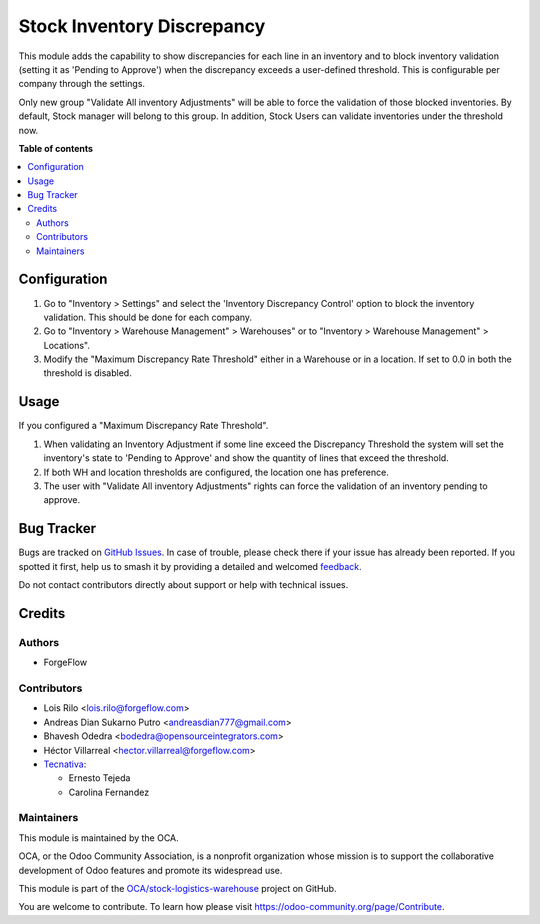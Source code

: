 ===========================
Stock Inventory Discrepancy
===========================

.. 
   !!!!!!!!!!!!!!!!!!!!!!!!!!!!!!!!!!!!!!!!!!!!!!!!!!!!
   !! This file is generated by oca-gen-addon-readme !!
   !! changes will be overwritten.                   !!
   !!!!!!!!!!!!!!!!!!!!!!!!!!!!!!!!!!!!!!!!!!!!!!!!!!!!
   !! source digest: sha256:f641b413629bafcfd49b92f193419c1f3b79b143737dd5c7bad281002266fdd8
   !!!!!!!!!!!!!!!!!!!!!!!!!!!!!!!!!!!!!!!!!!!!!!!!!!!!

.. |badge1| image:: https://img.shields.io/badge/maturity-Beta-yellow.png
    :target: https://odoo-community.org/page/development-status
    :alt: Beta
.. |badge2| image:: https://img.shields.io/badge/licence-AGPL--3-blue.png
    :target: http://www.gnu.org/licenses/agpl-3.0-standalone.html
    :alt: License: AGPL-3
.. |badge3| image:: https://img.shields.io/badge/github-OCA%2Fstock--logistics--warehouse-lightgray.png?logo=github
    :target: https://github.com/OCA/stock-logistics-warehouse/tree/16.0/stock_inventory_discrepancy
    :alt: OCA/stock-logistics-warehouse
.. |badge4| image:: https://img.shields.io/badge/weblate-Translate%20me-F47D42.png
    :target: https://translation.odoo-community.org/projects/stock-logistics-warehouse-16-0/stock-logistics-warehouse-16-0-stock_inventory_discrepancy
    :alt: Translate me on Weblate
.. |badge5| image:: https://img.shields.io/badge/runboat-Try%20me-875A7B.png
    :target: https://runboat.odoo-community.org/builds?repo=OCA/stock-logistics-warehouse&target_branch=16.0
    :alt: Try me on Runboat

|badge1| |badge2| |badge3| |badge4| |badge5|

This module adds the capability to show discrepancies for each line in an inventory and 
to block inventory validation (setting it as 'Pending to Approve') when the discrepancy
exceeds a user-defined threshold. This is configurable per company through the settings.

Only new group "Validate All inventory Adjustments" will be able to force the
validation of those blocked inventories. By default, Stock manager will belong
to this group. In addition, Stock Users can validate inventories under the
threshold now.

**Table of contents**

.. contents::
   :local:

Configuration
=============

#. Go to "Inventory > Settings" and select the 'Inventory Discrepancy Control' option to block the inventory validation. This should be done for each company.
#. Go to "Inventory > Warehouse Management" > Warehouses" or to "Inventory >
   Warehouse Management" > Locations".
#. Modify the "Maximum Discrepancy Rate Threshold" either in a Warehouse or
   in a location. If set to 0.0 in both the threshold is disabled.

Usage
=====

If you configured a "Maximum Discrepancy Rate Threshold".

#. When validating an Inventory Adjustment if some line exceed the Discrepancy
   Threshold the system will set the inventory's state to 'Pending to Approve'
   and show the quantity of lines that exceed the threshold.
#. If both WH and location thresholds are configured, the location one has
   preference.
#. The user with "Validate All inventory Adjustments" rights can force the
   validation of an inventory pending to approve.

Bug Tracker
===========

Bugs are tracked on `GitHub Issues <https://github.com/OCA/stock-logistics-warehouse/issues>`_.
In case of trouble, please check there if your issue has already been reported.
If you spotted it first, help us to smash it by providing a detailed and welcomed
`feedback <https://github.com/OCA/stock-logistics-warehouse/issues/new?body=module:%20stock_inventory_discrepancy%0Aversion:%2016.0%0A%0A**Steps%20to%20reproduce**%0A-%20...%0A%0A**Current%20behavior**%0A%0A**Expected%20behavior**>`_.

Do not contact contributors directly about support or help with technical issues.

Credits
=======

Authors
~~~~~~~

* ForgeFlow

Contributors
~~~~~~~~~~~~

* Lois Rilo <lois.rilo@forgeflow.com>
* Andreas Dian Sukarno Putro <andreasdian777@gmail.com>
* Bhavesh Odedra <bodedra@opensourceintegrators.com>
* Héctor Villarreal <hector.villarreal@forgeflow.com>
* `Tecnativa <https://www.tecnativa.com>`_:

  * Ernesto Tejeda
  * Carolina Fernandez

Maintainers
~~~~~~~~~~~

This module is maintained by the OCA.

.. image:: https://odoo-community.org/logo.png
   :alt: Odoo Community Association
   :target: https://odoo-community.org

OCA, or the Odoo Community Association, is a nonprofit organization whose
mission is to support the collaborative development of Odoo features and
promote its widespread use.

This module is part of the `OCA/stock-logistics-warehouse <https://github.com/OCA/stock-logistics-warehouse/tree/16.0/stock_inventory_discrepancy>`_ project on GitHub.

You are welcome to contribute. To learn how please visit https://odoo-community.org/page/Contribute.
